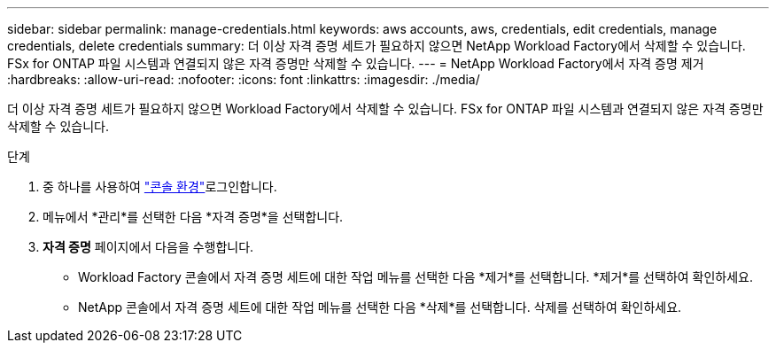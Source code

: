 ---
sidebar: sidebar 
permalink: manage-credentials.html 
keywords: aws accounts, aws, credentials, edit credentials, manage credentials, delete credentials 
summary: 더 이상 자격 증명 세트가 필요하지 않으면 NetApp Workload Factory에서 삭제할 수 있습니다.  FSx for ONTAP 파일 시스템과 연결되지 않은 자격 증명만 삭제할 수 있습니다. 
---
= NetApp Workload Factory에서 자격 증명 제거
:hardbreaks:
:allow-uri-read: 
:nofooter: 
:icons: font
:linkattrs: 
:imagesdir: ./media/


[role="lead"]
더 이상 자격 증명 세트가 필요하지 않으면 Workload Factory에서 삭제할 수 있습니다.  FSx for ONTAP 파일 시스템과 연결되지 않은 자격 증명만 삭제할 수 있습니다.

.단계
. 중 하나를 사용하여 link:https://docs.netapp.com/us-en/workload-setup-admin/console-experiences.html["콘솔 환경"^]로그인합니다.
. 메뉴에서 *관리*를 선택한 다음 *자격 증명*을 선택합니다.
. *자격 증명* 페이지에서 다음을 수행합니다.
+
** Workload Factory 콘솔에서 자격 증명 세트에 대한 작업 메뉴를 선택한 다음 *제거*를 선택합니다. *제거*를 선택하여 확인하세요.
** NetApp 콘솔에서 자격 증명 세트에 대한 작업 메뉴를 선택한 다음 *삭제*를 선택합니다. 삭제를 선택하여 확인하세요.



